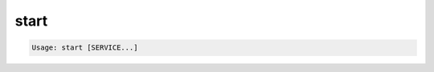 .. -*- coding: utf-8 -*-
.. URL: https://docs.docker.com/compose/reference/start/
.. SOURCE: https://github.com/docker/compose/blob/master/docs/reference/start.md
   doc version: 1.10
      https://github.com/docker/compose/commits/master/docs/reference/start.md
.. check date: 2016/03/07
.. Commits on Jul 28, 2015 7eabc06df5ca4a1c2ad372ee8e87012de5429f05
.. -------------------------------------------------------------------

.. start

.. _compose-start:

=======================================
start
=======================================

.. code-block:: bash

   Usage: start [SERVICE...]

.. Starts existing containers for a service.

 コンテナをサービスとして存在するように起動します。

.. seealso:: 

   start
      https://docs.docker.com/compose/reference/start/
